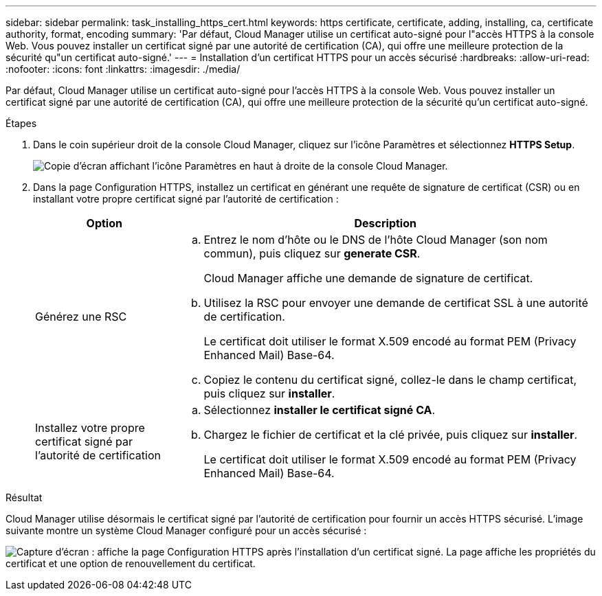 ---
sidebar: sidebar 
permalink: task_installing_https_cert.html 
keywords: https certificate, certificate, adding, installing, ca, certificate authority, format, encoding 
summary: 'Par défaut, Cloud Manager utilise un certificat auto-signé pour l"accès HTTPS à la console Web. Vous pouvez installer un certificat signé par une autorité de certification (CA), qui offre une meilleure protection de la sécurité qu"un certificat auto-signé.' 
---
= Installation d'un certificat HTTPS pour un accès sécurisé
:hardbreaks:
:allow-uri-read: 
:nofooter: 
:icons: font
:linkattrs: 
:imagesdir: ./media/


[role="lead"]
Par défaut, Cloud Manager utilise un certificat auto-signé pour l'accès HTTPS à la console Web. Vous pouvez installer un certificat signé par une autorité de certification (CA), qui offre une meilleure protection de la sécurité qu'un certificat auto-signé.

.Étapes
. Dans le coin supérieur droit de la console Cloud Manager, cliquez sur l'icône Paramètres et sélectionnez *HTTPS Setup*.
+
image:screenshot_settings_icon.gif["Copie d'écran affichant l'icône Paramètres en haut à droite de la console Cloud Manager."]

. Dans la page Configuration HTTPS, installez un certificat en générant une requête de signature de certificat (CSR) ou en installant votre propre certificat signé par l'autorité de certification :
+
[cols="25,75"]
|===
| Option | Description 


| Générez une RSC  a| 
.. Entrez le nom d'hôte ou le DNS de l'hôte Cloud Manager (son nom commun), puis cliquez sur *generate CSR*.
+
Cloud Manager affiche une demande de signature de certificat.

.. Utilisez la RSC pour envoyer une demande de certificat SSL à une autorité de certification.
+
Le certificat doit utiliser le format X.509 encodé au format PEM (Privacy Enhanced Mail) Base-64.

.. Copiez le contenu du certificat signé, collez-le dans le champ certificat, puis cliquez sur *installer*.




| Installez votre propre certificat signé par l'autorité de certification  a| 
.. Sélectionnez *installer le certificat signé CA*.
.. Chargez le fichier de certificat et la clé privée, puis cliquez sur *installer*.
+
Le certificat doit utiliser le format X.509 encodé au format PEM (Privacy Enhanced Mail) Base-64.



|===


.Résultat
Cloud Manager utilise désormais le certificat signé par l'autorité de certification pour fournir un accès HTTPS sécurisé. L'image suivante montre un système Cloud Manager configuré pour un accès sécurisé :

image:screenshot_https_cert.gif["Capture d'écran : affiche la page Configuration HTTPS après l'installation d'un certificat signé. La page affiche les propriétés du certificat et une option de renouvellement du certificat."]
